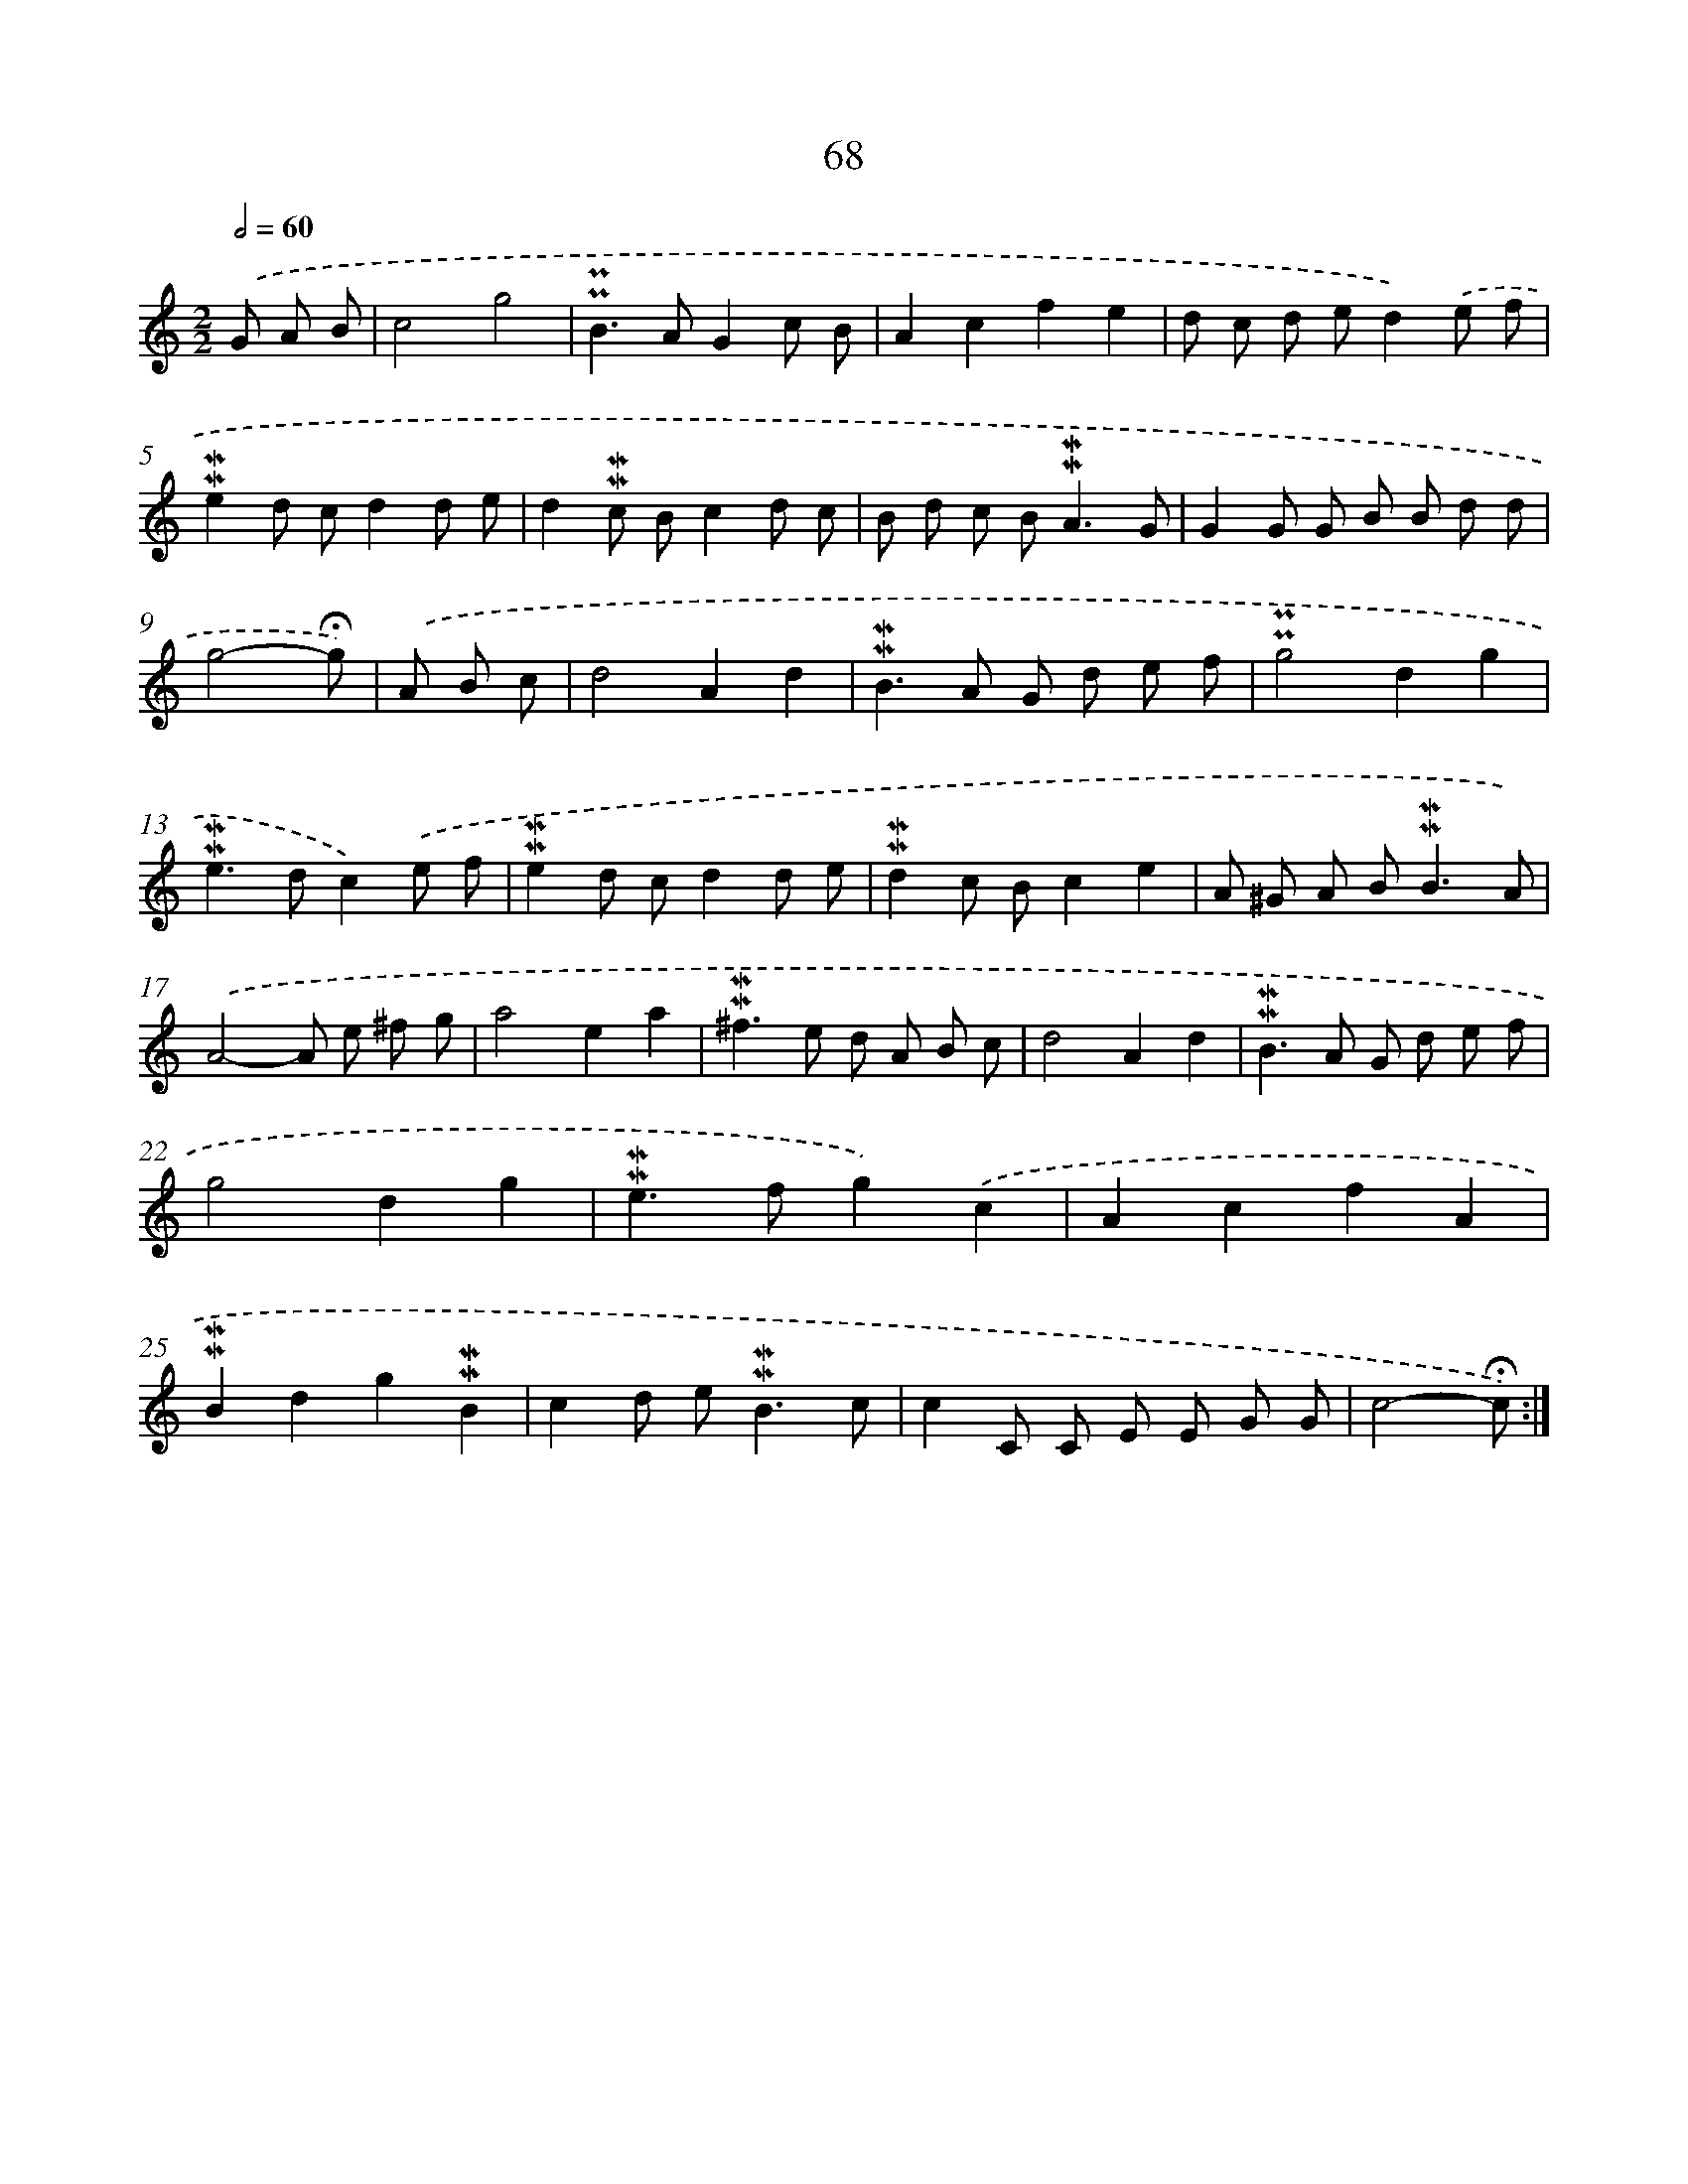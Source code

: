X: 10308
T: 68
%%abc-version 2.0
%%abcx-abcm2ps-target-version 5.9.1 (29 Sep 2008)
%%abc-creator hum2abc beta
%%abcx-conversion-date 2018/11/01 14:37:04
%%humdrum-veritas 1351319592
%%humdrum-veritas-data 3836763859
%%continueall 1
%%barnumbers 0
L: 1/8
M: 2/2
Q: 1/2=60
K: C clef=treble
.('G A B [I:setbarnb 1]|
c4g4 |
!uppermordent!!uppermordent!B2>A2G2c B |
A2c2f2e2 |
d c d ed2).('e f |
!mordent!!mordent!e2d cd2d e |
d2!mordent!!mordent!c Bc2d c |
B d c B2<!mordent!!mordent!A2G |
G2G G B B d d |
g4-!fermata!g) |
.('A B c [I:setbarnb 10]|
d4A2d2 |
!mordent!!mordent!B2>A2 G d e f |
!uppermordent!!uppermordent!g4d2g2 |
!mordent!!mordent!e2>d2c2).('e f |
!mordent!!mordent!e2d cd2d e |
!mordent!!mordent!d2c Bc2e2 |
A ^G A B2<!mordent!!mordent!B2A) |
.('A4-A e ^f g |
a4e2a2 |
!mordent!!mordent!^f2>e2 d A B c |
d4A2d2 |
!mordent!!mordent!B2>A2 G d e f |
g4d2g2 |
!mordent!!mordent!e2>f2g2).('c2 |
A2c2f2A2 |
!mordent!!mordent!B2d2g2!mordent!!mordent!B2 |
c2d e2<!mordent!!mordent!B2c |
c2C C E E G G |
c4-!fermata!c) :|]
